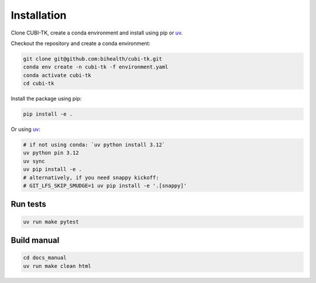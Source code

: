 .. _installation:

============
Installation
============

Clone CUBI-TK, create a conda environment and install using pip or `uv`_.

.. _uv: https://docs.astral.sh/uv/

Checkout the repository and create a conda environment:

.. code-block:: bash

    git clone git@github.com:bihealth/cubi-tk.git
    conda env create -n cubi-tk -f environment.yaml
    conda activate cubi-tk
    cd cubi-tk

Install the package using pip:

.. code-block:: bash

    pip install -e .

Or using `uv`_:

.. code-block:: bash

    # if not using conda: `uv python install 3.12`
    uv python pin 3.12
    uv sync
    uv pip install -e .
    # alternatively, if you need snappy kickoff:
    # GIT_LFS_SKIP_SMUDGE=1 uv pip install -e '.[snappy]'



Run tests
---------

.. code-block:: bash

  uv run make pytest

Build manual
------------

.. code-block:: bash

  cd docs_manual
  uv run make clean html
